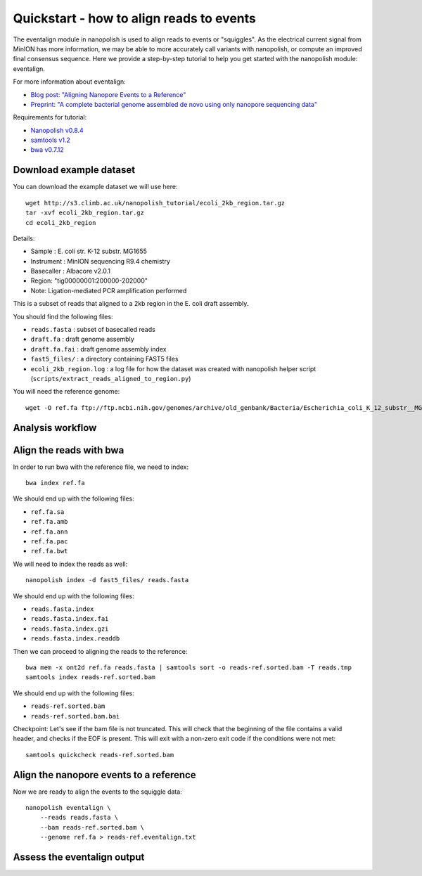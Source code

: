 .. _quickstart_eventalign:

Quickstart - how to align reads to events
=============================================

The eventalign module in nanopolish is used to align reads to events or "squiggles". As the electrical current signal from MinION has more information, we may be able to more accurately call variants with nanopolish, or compute an improved final consensus sequence. Here we provide a step-by-step tutorial to help you get started with the nanopolish module: eventalign.

For more information about eventalign:

* `Blog post: "Aligning Nanopore Events to a Reference" <http://simpsonlab.github.io/2015/04/08/eventalign/>`_
* `Preprint: "A complete bacterial genome assembled de novo using only nanopore sequencing data" <https://www.biorxiv.org/content/early/2015/03/11/015552>`_

Requirements for tutorial:

* `Nanopolish v0.8.4 <installation.html>`_
* `samtools v1.2 <http://samtools.sourceforge.net/>`_
* `bwa v0.7.12 <https://github.com/lh3/bwa>`_

Download example dataset
------------------------------------

You can download the example dataset we will use here: ::

    wget http://s3.climb.ac.uk/nanopolish_tutorial/ecoli_2kb_region.tar.gz
    tar -xvf ecoli_2kb_region.tar.gz
    cd ecoli_2kb_region

Details:

* Sample :    E. coli str. K-12 substr. MG1655
* Instrument : MinION sequencing R9.4 chemistry
* Basecaller : Albacore v2.0.1
* Region: "tig00000001:200000-202000"
* Note: Ligation-mediated PCR amplification performed

This is a subset of reads that aligned to a 2kb region in the E. coli draft assembly.

You should find the following files:

* ``reads.fasta`` : subset of basecalled reads
* ``draft.fa`` : draft genome assembly
* ``draft.fa.fai`` : draft genome assembly index
* ``fast5_files/`` : a directory containing FAST5 files
* ``ecoli_2kb_region.log`` : a log file for how the dataset was created with nanopolish helper script (``scripts/extract_reads_aligned_to_region.py``) 

You will need the reference genome: ::

    wget -O ref.fa ftp://ftp.ncbi.nih.gov/genomes/archive/old_genbank/Bacteria/Escherichia_coli_K_12_substr__MG1655_uid225/U00096.ffn

Analysis workflow
--------------------


Align the reads with bwa
--------------------------------

In order to run bwa with the reference file, we need to index: ::

    bwa index ref.fa

We should end up with the following files:

* ``ref.fa.sa``
* ``ref.fa.amb``
* ``ref.fa.ann``
* ``ref.fa.pac``
* ``ref.fa.bwt``

We will need to index the reads as well: ::

    nanopolish index -d fast5_files/ reads.fasta

We should end up with the following files:

* ``reads.fasta.index`` 
* ``reads.fasta.index.fai`` 
* ``reads.fasta.index.gzi`` 
* ``reads.fasta.index.readdb``    

Then we can proceed to aligning the reads to the reference: ::

    bwa mem -x ont2d ref.fa reads.fasta | samtools sort -o reads-ref.sorted.bam -T reads.tmp
    samtools index reads-ref.sorted.bam

We should end up with the following files: 

* ``reads-ref.sorted.bam``
* ``reads-ref.sorted.bam.bai``

Checkpoint: Let's see if the bam file is not truncated. This will check that the beginning of the file contains a valid header, and checks if the EOF is present. This will exit with a non-zero exit code if the conditions were not met: ::

    samtools quickcheck reads-ref.sorted.bam
 
Align the nanopore events to a reference
-----------------------------------------------

Now we are ready to align the events to the squiggle data: ::

    nanopolish eventalign \
        --reads reads.fasta \
        --bam reads-ref.sorted.bam \
        --genome ref.fa > reads-ref.eventalign.txt

Assess the eventalign output
-----------------------------------------------


